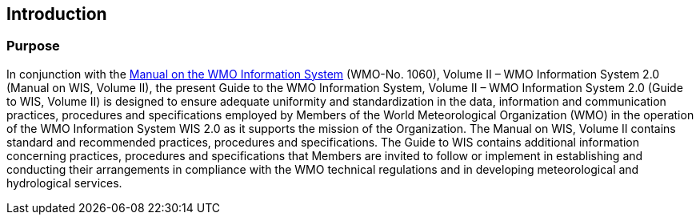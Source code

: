:sectnums!:
== Introduction
=== Purpose

In conjunction with the https://library.wmo.int/idurl/4/68731[Manual on the WMO Information System] (WMO-No. 1060), Volume II – WMO Information System 2.0 (Manual on WIS, Volume II), the present Guide to the WMO Information System, Volume II – WMO Information System 2.0 (Guide to WIS, Volume II) is designed to ensure adequate uniformity and standardization in the data, information and communication practices, procedures and specifications employed by Members of the World Meteorological Organization (WMO) in the operation of the WMO Information System WIS 2.0 as it supports the mission of the Organization. The Manual on WIS, Volume II contains standard and recommended practices, procedures and specifications. The Guide to WIS contains additional information concerning practices, procedures and specifications that Members are invited to follow or implement in establishing and conducting their arrangements in compliance with the WMO technical regulations and in developing meteorological and hydrological services.

:sectnums:
